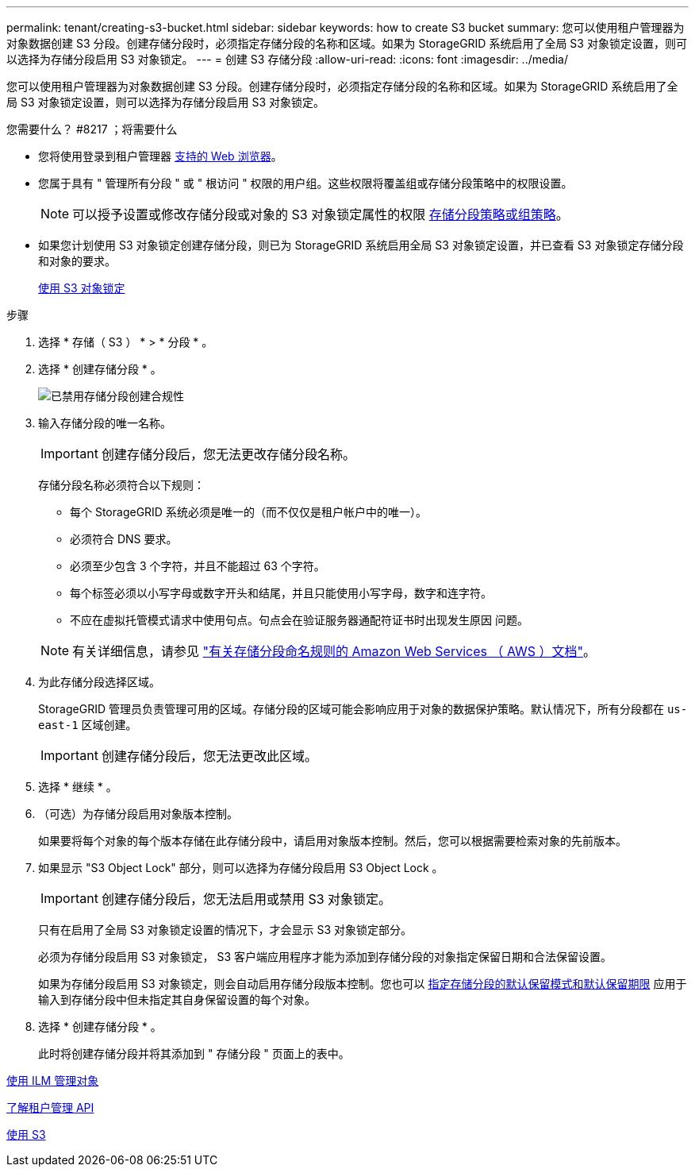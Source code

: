 ---
permalink: tenant/creating-s3-bucket.html 
sidebar: sidebar 
keywords: how to create S3 bucket 
summary: 您可以使用租户管理器为对象数据创建 S3 分段。创建存储分段时，必须指定存储分段的名称和区域。如果为 StorageGRID 系统启用了全局 S3 对象锁定设置，则可以选择为存储分段启用 S3 对象锁定。 
---
= 创建 S3 存储分段
:allow-uri-read: 
:icons: font
:imagesdir: ../media/


[role="lead"]
您可以使用租户管理器为对象数据创建 S3 分段。创建存储分段时，必须指定存储分段的名称和区域。如果为 StorageGRID 系统启用了全局 S3 对象锁定设置，则可以选择为存储分段启用 S3 对象锁定。

.您需要什么？ #8217 ；将需要什么
* 您将使用登录到租户管理器 xref:../admin/web-browser-requirements.adoc[支持的 Web 浏览器]。
* 您属于具有 " 管理所有分段 " 或 " 根访问 " 权限的用户组。这些权限将覆盖组或存储分段策略中的权限设置。
+

NOTE: 可以授予设置或修改存储分段或对象的 S3 对象锁定属性的权限 xref:../s3/bucket-and-group-access-policies.adoc[存储分段策略或组策略]。

* 如果您计划使用 S3 对象锁定创建存储分段，则已为 StorageGRID 系统启用全局 S3 对象锁定设置，并已查看 S3 对象锁定存储分段和对象的要求。
+
xref:using-s3-object-lock.adoc[使用 S3 对象锁定]



.步骤
. 选择 * 存储（ S3 ） * > * 分段 * 。
. 选择 * 创建存储分段 * 。
+
image::../media/bucket_create_compliance_disabled.png[已禁用存储分段创建合规性]

. 输入存储分段的唯一名称。
+

IMPORTANT: 创建存储分段后，您无法更改存储分段名称。

+
存储分段名称必须符合以下规则：

+
** 每个 StorageGRID 系统必须是唯一的（而不仅仅是租户帐户中的唯一）。
** 必须符合 DNS 要求。
** 必须至少包含 3 个字符，并且不能超过 63 个字符。
** 每个标签必须以小写字母或数字开头和结尾，并且只能使用小写字母，数字和连字符。
** 不应在虚拟托管模式请求中使用句点。句点会在验证服务器通配符证书时出现发生原因 问题。


+

NOTE: 有关详细信息，请参见 https://docs.aws.amazon.com/AmazonS3/latest/userguide/bucketnamingrules.html["有关存储分段命名规则的 Amazon Web Services （ AWS ）文档"^]。

. 为此存储分段选择区域。
+
StorageGRID 管理员负责管理可用的区域。存储分段的区域可能会影响应用于对象的数据保护策略。默认情况下，所有分段都在 `us-east-1` 区域创建。

+

IMPORTANT: 创建存储分段后，您无法更改此区域。

. 选择 * 继续 * 。
. （可选）为存储分段启用对象版本控制。
+
如果要将每个对象的每个版本存储在此存储分段中，请启用对象版本控制。然后，您可以根据需要检索对象的先前版本。

. 如果显示 "S3 Object Lock" 部分，则可以选择为存储分段启用 S3 Object Lock 。
+

IMPORTANT: 创建存储分段后，您无法启用或禁用 S3 对象锁定。

+
只有在启用了全局 S3 对象锁定设置的情况下，才会显示 S3 对象锁定部分。

+
必须为存储分段启用 S3 对象锁定， S3 客户端应用程序才能为添加到存储分段的对象指定保留日期和合法保留设置。

+
如果为存储分段启用 S3 对象锁定，则会自动启用存储分段版本控制。您也可以 xref:../s3/operations-on-buckets.adoc#using-s3-object-lock-default-bucket-retention[指定存储分段的默认保留模式和默认保留期限] 应用于输入到存储分段中但未指定其自身保留设置的每个对象。

. 选择 * 创建存储分段 * 。
+
此时将创建存储分段并将其添加到 " 存储分段 " 页面上的表中。



xref:../ilm/index.adoc[使用 ILM 管理对象]

xref:understanding-tenant-management-api.adoc[了解租户管理 API]

xref:../s3/index.adoc[使用 S3]
